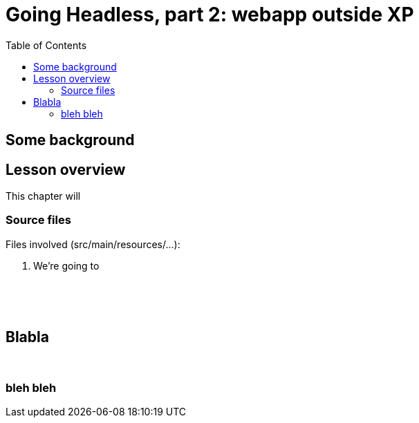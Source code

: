 = Going Headless, part 2: webapp outside XP
:toc: right
:imagesdir: media/



== Some background

== Lesson overview

This chapter will

=== Source files

.Files involved (src/main/resources/...):
[source,files]
----
----
<1> We're going to

{zwsp} +
{zwsp} +
{zwsp} +


== Blabla

{zwsp} +

=== bleh bleh
